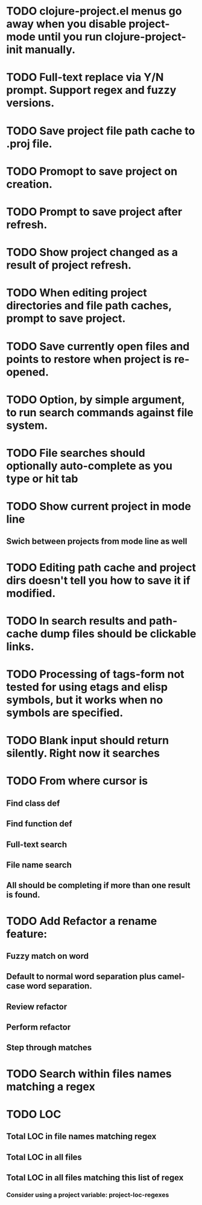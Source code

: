 * TODO clojure-project.el menus go away when you disable project-mode until you run clojure-project-init manually.
* TODO Full-text replace via Y/N prompt. Support regex and fuzzy versions.
* TODO Save project file path cache to .proj file.
* TODO Promopt to save project on creation.
* TODO Prompt to save project after refresh.
* TODO Show project changed as a result of project refresh.
* TODO When editing project directories and file path caches, prompt to save project.
* TODO Save currently open files and points to restore when project is re-opened.
* TODO Option, by simple argument, to run search commands against file system.
* TODO File searches should optionally auto-complete as you type or hit tab
* TODO Show current project in mode line
** Swich between projects from mode line as well
* TODO Editing path cache and project dirs doesn't tell you how to save it if modified.
* TODO In search results and path-cache dump files should be clickable links.
* TODO Processing of tags-form not tested for using etags and elisp symbols, but it works when no symbols are specified.
* TODO Blank input should return silently. Right now it searches
* TODO From where cursor is
** Find class def
** Find function def
** Full-text search
** File name search
** All should be completing if more than one result is found.
* TODO Add Refactor a rename feature:
** Fuzzy match on word
** Default to normal word separation plus camel-case word separation.
** Review refactor
** Perform refactor
** Step through matches
* TODO Search within files names matching a regex
* TODO LOC
** Total LOC in file names matching regex
** Total LOC in all files
** Total LOC in all files matching this list of regex
*** Consider using a project variable: project-loc-regexes
